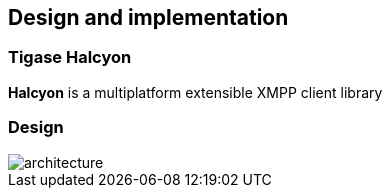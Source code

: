 [[ACS_DesignAndImplementation]]
== Design and implementation

=== Tigase Halcyon

*Halcyon* is a multiplatform extensible XMPP client library

=== Design

image::images/architecture.png[]
